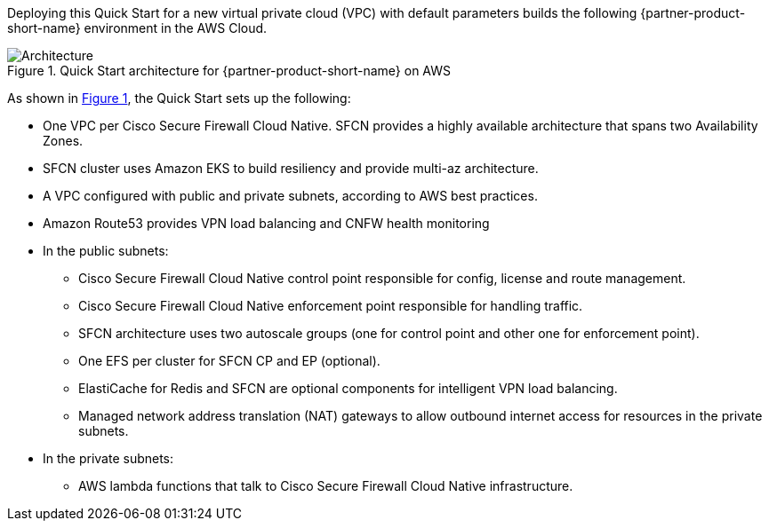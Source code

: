 :xrefstyle: short

Deploying this Quick Start for a new virtual private cloud (VPC) with
default parameters builds the following {partner-product-short-name} environment in the
AWS Cloud.

// Replace this example diagram with your own. Follow our wiki guidelines: https://w.amazon.com/bin/view/AWS_Quick_Starts/Process_for_PSAs/#HPrepareyourarchitecturediagram. Upload your source PowerPoint file to the GitHub {deployment name}/docs/images/ directory in this repo. 

[#architecture1]
.Quick Start architecture for {partner-product-short-name} on AWS
image::../images/architecture_diagram.png[Architecture]

As shown in <<architecture1>>, the Quick Start sets up the following:

* One VPC per Cisco Secure Firewall Cloud Native. SFCN provides a highly available architecture that spans two Availability Zones.
* SFCN cluster uses Amazon EKS to build resiliency and provide multi-az architecture.
* A VPC configured with public and private subnets, according to AWS best practices.
* Amazon Route53 provides VPN load balancing and CNFW health monitoring
* In the public subnets:
** Cisco Secure Firewall Cloud Native control point responsible for config, license and route management.
** Cisco Secure Firewall Cloud Native enforcement point responsible for handling traffic.
** SFCN architecture uses two autoscale groups (one for control point and other one for enforcement point).
** One EFS per cluster for SFCN CP and EP (optional).
** ElastiCache for Redis and SFCN are optional components for intelligent VPN load balancing.
** Managed network address translation (NAT) gateways to allow outbound internet access for resources in the private subnets.

* In the private subnets:
** AWS lambda functions that talk to Cisco Secure Firewall Cloud Native infrastructure.

// Add bullet points for any additional components that are included in the deployment. Make sure that the additional components are also represented in the architecture diagram. End each bullet with a period.
// * <describe any additional components>.

//[.small]#* The template that deploys the Quick Start into an existing VPC skips the components marked by asterisks and prompts you for your existing VPC configuration.#
